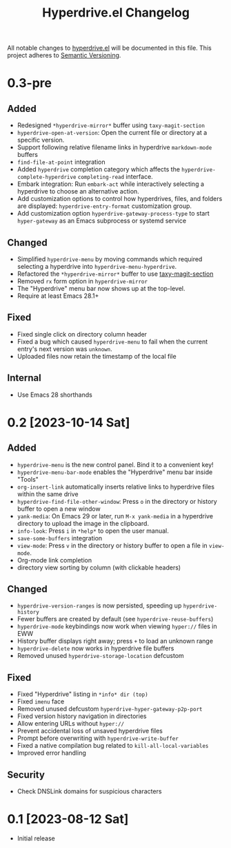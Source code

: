 #+TITLE: Hyperdrive.el Changelog
#+OPTIONS: num:nil

All notable changes to [[https://ushin.org/hyperdrive/hyperdrive-manual.html][hyperdrive.el]] will be documented in this file.
This project adheres to [[https://semver.org/spec/v2.0.0.html][Semantic Versioning]].

* 0.3-pre

** Added

- Redesigned ~*hyperdrive-mirror*~ buffer using ~taxy-magit-section~
- ~hyperdrive-open-at-version~: Open the current file or directory at a
  specific version.
- Support following relative filename links in hyperdrive
  ~markdown-mode~ buffers
- ~find-file-at-point~ integration
- Added ~hyperdrive~ completion category which affects the
  ~hyperdrive-complete-hyperdrive~ ~completing-read~ interface.
- Embark integration: Run ~embark-act~ while interactively selecting a
  hyperdrive to choose an alternative action.
- Add customization options to control how hyperdrives, files, and
  folders are displayed: ~hyperdrive-entry-format~ customization group.
- Add customization option ~hyperdrive-gateway-process-type~ to start ~hyper-gateway~
  as an Emacs subprocess or systemd service

** Changed

- Simplified ~hyperdrive-menu~ by moving commands which required
  selecting a hyperdrive into ~hyperdrive-menu-hyperdrive~.
- Refactored the ~*hyperdrive-mirror*~ buffer to use [[https://github.com/alphapapa/taxy.el/tree/package/taxy-magit-section][taxy-magit-section]]
- Removed ~rx~ form option in ~hyperdrive-mirror~
- The "Hyperdrive" menu bar now shows up at the top-level.
- Require at least Emacs 28.1+

** Fixed

- Fixed single click on directory column header
- Fixed a bug which caused ~hyperdrive-menu~ to fail when the current
  entry's next version was ~unknown~.
- Uploaded files now retain the timestamp of the local file

** Internal

- Use Emacs 28 shorthands

* 0.2 [2023-10-14 Sat]

** Added

- ~hyperdrive-menu~ is the new control panel. Bind it to a convenient key!
- ~hyperdrive-menu-bar-mode~ enables the "Hyperdrive" menu bar inside "Tools"
- ~org-insert-link~ automatically inserts relative links to hyperdrive
  files within the same drive
- ~hyperdrive-find-file-other-window~: Press ~o~ in the directory or
  history buffer to open a new window
- ~yank-media~: On Emacs 29 or later, run ~M-x yank-media~ in a
  hyperdrive directory to upload the image in the clipboard.
- ~info-look~: Press ~i~ in ~*help*~ to open the user manual.
- ~save-some-buffers~ integration
- ~view-mode~: Press ~v~ in the directory or history buffer to
  open a file in ~view-mode~.
- Org-mode link completion
- directory view sorting by column (with clickable headers)

** Changed

- ~hyperdrive-version-ranges~ is now persisted, speeding up ~hyperdrive-history~
- Fewer buffers are created by default (see ~hyperdrive-reuse-buffers~)
- ~hyperdrive-mode~ keybindings now work when viewing =hyper://= files in EWW
- History buffer displays right away; press ~+~ to load an unknown range
- ~hyperdrive-delete~ now works in hyperdrive file buffers
- Removed unused ~hyperdrive-storage-location~ defcustom

** Fixed

- Fixed "Hyperdrive" listing in ~*info* dir (top)~
- Fixed ~imenu~ face
- Removed unused defcustom ~hyperdrive-hyper-gateway-p2p-port~
- Fixed version history navigation in directories
- Allow entering URLs without ~hyper://~
- Prevent accidental loss of unsaved hyperdrive files
- Prompt before overwriting with ~hyperdrive-write-buffer~
- Fixed a native compilation bug related to ~kill-all-local-variables~
- Improved error handling

** Security

- Check DNSLink domains for suspicious characters

* 0.1 [2023-08-12 Sat]

- Initial release
